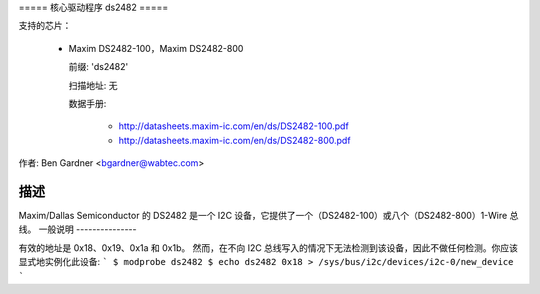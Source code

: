 ===== 核心驱动程序 ds2482 =====

支持的芯片：

  * Maxim DS2482-100，Maxim DS2482-800

    前缀: 'ds2482'

    扫描地址: 无

    数据手册:

        - http://datasheets.maxim-ic.com/en/ds/DS2482-100.pdf
        - http://datasheets.maxim-ic.com/en/ds/DS2482-800.pdf

作者: Ben Gardner <bgardner@wabtec.com>

描述
-----------

Maxim/Dallas Semiconductor 的 DS2482 是一个 I2C 设备，它提供了一个（DS2482-100）或八个（DS2482-800）1-Wire 总线。
一般说明
---------------

有效的地址是 0x18、0x19、0x1a 和 0x1b。
然而，在不向 I2C 总线写入的情况下无法检测到该设备，因此不做任何检测。你应该显式地实例化此设备:
```
$ modprobe ds2482
$ echo ds2482 0x18 > /sys/bus/i2c/devices/i2c-0/new_device
```
